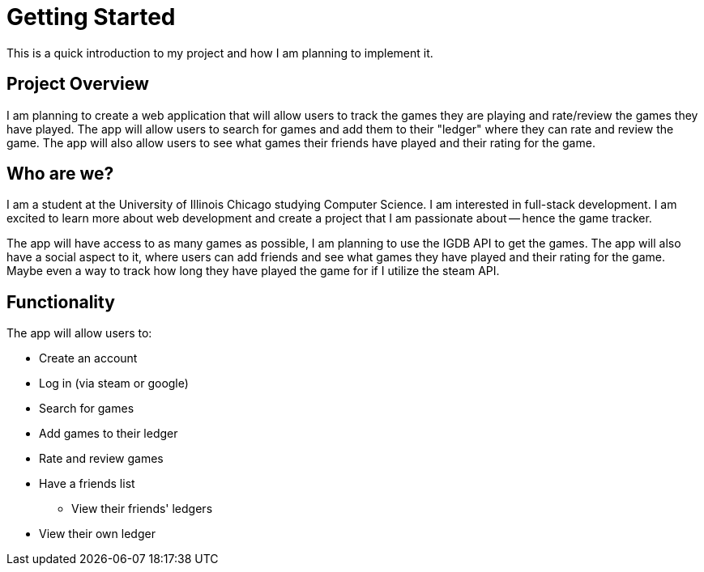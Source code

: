 = Getting Started
This is a quick introduction to my project and how I am planning to implement it.


## Project Overview
I am planning to create a web application that will allow users to track the games they are playing and rate/review the games they have played. The app will allow users to search for games and add them to their "ledger" where they can rate and review the game. The app will also allow users to see what games their friends have played and their rating for the game.


## Who are we?
I am a student at the University of Illinois Chicago studying Computer Science. I am interested in full-stack development. I am excited to learn more about web development and create a project that I am passionate about -- hence the game tracker. 

The app will have access to as many games as possible, I am planning to use the IGDB API to get the games. The app will also have a social aspect to it, where users can add friends and see what games they have played and their rating for the game. Maybe even a way to track how long they have played the game for if I utilize the steam API.

## Functionality

The app will allow users to:

* Create an account
* Log in (via steam or google)
* Search for games
* Add games to their ledger
* Rate and review games
* Have a friends list
** View their friends' ledgers
* View their own ledger


